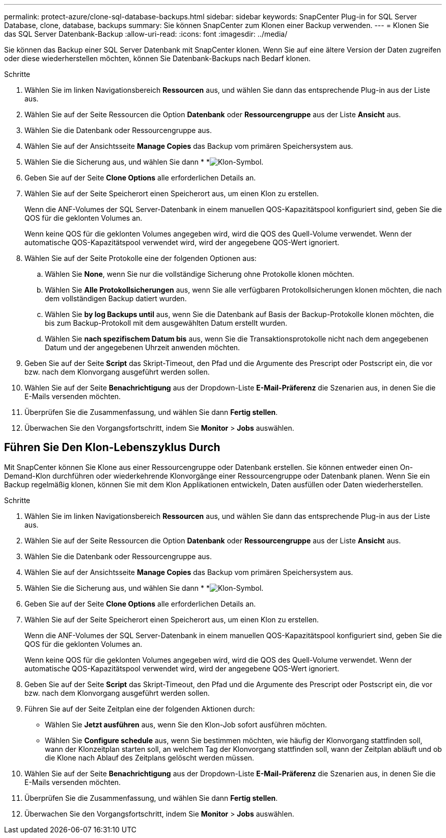 ---
permalink: protect-azure/clone-sql-database-backups.html 
sidebar: sidebar 
keywords: SnapCenter Plug-in for SQL Server Database, clone, database, backups 
summary: Sie können SnapCenter zum Klonen einer Backup verwenden. 
---
= Klonen Sie das SQL Server Datenbank-Backup
:allow-uri-read: 
:icons: font
:imagesdir: ../media/


[role="lead"]
Sie können das Backup einer SQL Server Datenbank mit SnapCenter klonen. Wenn Sie auf eine ältere Version der Daten zugreifen oder diese wiederherstellen möchten, können Sie Datenbank-Backups nach Bedarf klonen.

.Schritte
. Wählen Sie im linken Navigationsbereich *Ressourcen* aus, und wählen Sie dann das entsprechende Plug-in aus der Liste aus.
. Wählen Sie auf der Seite Ressourcen die Option *Datenbank* oder *Ressourcengruppe* aus der Liste *Ansicht* aus.
. Wählen Sie die Datenbank oder Ressourcengruppe aus.
. Wählen Sie auf der Ansichtsseite *Manage Copies* das Backup vom primären Speichersystem aus.
. Wählen Sie die Sicherung aus, und wählen Sie dann * *image:../media/clone_icon.gif["Klon-Symbol"].
. Geben Sie auf der Seite *Clone Options* alle erforderlichen Details an.
. Wählen Sie auf der Seite Speicherort einen Speicherort aus, um einen Klon zu erstellen.
+
Wenn die ANF-Volumes der SQL Server-Datenbank in einem manuellen QOS-Kapazitätspool konfiguriert sind, geben Sie die QOS für die geklonten Volumes an.

+
Wenn keine QOS für die geklonten Volumes angegeben wird, wird die QOS des Quell-Volume verwendet. Wenn der automatische QOS-Kapazitätspool verwendet wird, wird der angegebene QOS-Wert ignoriert.

. Wählen Sie auf der Seite Protokolle eine der folgenden Optionen aus:
+
.. Wählen Sie *None*, wenn Sie nur die vollständige Sicherung ohne Protokolle klonen möchten.
.. Wählen Sie *Alle Protokollsicherungen* aus, wenn Sie alle verfügbaren Protokollsicherungen klonen möchten, die nach dem vollständigen Backup datiert wurden.
.. Wählen Sie *by log Backups until* aus, wenn Sie die Datenbank auf Basis der Backup-Protokolle klonen möchten, die bis zum Backup-Protokoll mit dem ausgewählten Datum erstellt wurden.
.. Wählen Sie *nach spezifischem Datum bis* aus, wenn Sie die Transaktionsprotokolle nicht nach dem angegebenen Datum und der angegebenen Uhrzeit anwenden möchten.


. Geben Sie auf der Seite *Script* das Skript-Timeout, den Pfad und die Argumente des Prescript oder Postscript ein, die vor bzw. nach dem Klonvorgang ausgeführt werden sollen.
. Wählen Sie auf der Seite *Benachrichtigung* aus der Dropdown-Liste *E-Mail-Präferenz* die Szenarien aus, in denen Sie die E-Mails versenden möchten.
. Überprüfen Sie die Zusammenfassung, und wählen Sie dann *Fertig stellen*.
. Überwachen Sie den Vorgangsfortschritt, indem Sie *Monitor* > *Jobs* auswählen.




== Führen Sie Den Klon-Lebenszyklus Durch

Mit SnapCenter können Sie Klone aus einer Ressourcengruppe oder Datenbank erstellen. Sie können entweder einen On-Demand-Klon durchführen oder wiederkehrende Klonvorgänge einer Ressourcengruppe oder Datenbank planen. Wenn Sie ein Backup regelmäßig klonen, können Sie mit dem Klon Applikationen entwickeln, Daten ausfüllen oder Daten wiederherstellen.

.Schritte
. Wählen Sie im linken Navigationsbereich *Ressourcen* aus, und wählen Sie dann das entsprechende Plug-in aus der Liste aus.
. Wählen Sie auf der Seite Ressourcen die Option *Datenbank* oder *Ressourcengruppe* aus der Liste *Ansicht* aus.
. Wählen Sie die Datenbank oder Ressourcengruppe aus.
. Wählen Sie auf der Ansichtsseite *Manage Copies* das Backup vom primären Speichersystem aus.
. Wählen Sie die Sicherung aus, und wählen Sie dann * *image:../media/clone_icon.gif["Klon-Symbol"].
. Geben Sie auf der Seite *Clone Options* alle erforderlichen Details an.
. Wählen Sie auf der Seite Speicherort einen Speicherort aus, um einen Klon zu erstellen.
+
Wenn die ANF-Volumes der SQL Server-Datenbank in einem manuellen QOS-Kapazitätspool konfiguriert sind, geben Sie die QOS für die geklonten Volumes an.

+
Wenn keine QOS für die geklonten Volumes angegeben wird, wird die QOS des Quell-Volume verwendet. Wenn der automatische QOS-Kapazitätspool verwendet wird, wird der angegebene QOS-Wert ignoriert.

. Geben Sie auf der Seite *Script* das Skript-Timeout, den Pfad und die Argumente des Prescript oder Postscript ein, die vor bzw. nach dem Klonvorgang ausgeführt werden sollen.
. Führen Sie auf der Seite Zeitplan eine der folgenden Aktionen durch:
+
** Wählen Sie *Jetzt ausführen* aus, wenn Sie den Klon-Job sofort ausführen möchten.
** Wählen Sie *Configure schedule* aus, wenn Sie bestimmen möchten, wie häufig der Klonvorgang stattfinden soll, wann der Klonzeitplan starten soll, an welchem Tag der Klonvorgang stattfinden soll, wann der Zeitplan abläuft und ob die Klone nach Ablauf des Zeitplans gelöscht werden müssen.


. Wählen Sie auf der Seite *Benachrichtigung* aus der Dropdown-Liste *E-Mail-Präferenz* die Szenarien aus, in denen Sie die E-Mails versenden möchten.
. Überprüfen Sie die Zusammenfassung, und wählen Sie dann *Fertig stellen*.
. Überwachen Sie den Vorgangsfortschritt, indem Sie *Monitor* > *Jobs* auswählen.

